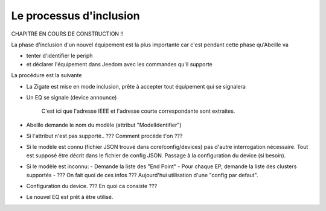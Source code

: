 Le processus d'inclusion
------------------------

CHAPITRE EN COURS DE CONSTRUCTION !!

La phase d'inclusion d'un nouvel équipement est la plus importante car c'est pendant cette phase qu'Abeille va

- tenter d'identifier le periph
- et déclarer l'équipement dans Jeedom avec les commandes qu'il supporte

La procédure est la suivante

- La Zigate est mise en mode inclusion, prête à accepter tout équipement qui se signalera
- Un EQ se signale (device announce)

    C'est ici que l'adresse IEEE et l'adresse courte correspondante sont extraites.
- Abeille demande le nom du modèle (attribut "ModelIdentifier")
- Si l'attribut n'est pas supporté..
  ??? Comment procède t'on ???
- Si le modèle est connu (fichier JSON trouvé dans core/config/devices) pas d'autre interrogation nécessaire.
  Tout est supposé être décrit dans le fichier de config JSON.
  Passage à la configuration du device (si besoin).
- Si le modèle est inconnu:
  - Demande la liste des "End Point"
  - Pour chaque EP, demande la liste des clusters supportés
  - ??? On fait quoi de ces infos ??? Aujourd'hui utilisation d'une "config par defaut".

- Configuration du device.
  ??? En quoi ca consiste ???
- Le nouvel EQ est prêt à être utilisé.
